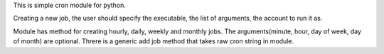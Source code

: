 This is simple cron module for python.

Creating a new job, the user should specify the executable, the list of arguments,
the account to run it as.

Module has method for creating hourly, daily, weekly and monthly jobs.
The arguments(minute, hour, day of week, day of month) are optional.
Threre is a generic add job method that takes raw cron string in module.
